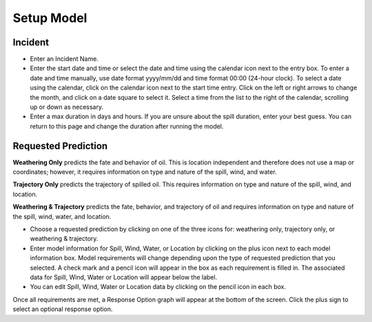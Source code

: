 .. keywords
   incident, weathering, trajectory, only, requested prediction, setup, calendar, configure

Setup Model
^^^^^^^^^^^^^^^^^^^^^^^^^^

Incident
=======================

* Enter an Incident Name.
* Enter the start date and time or select the date and time using the calendar icon next to the entry box. To enter a date and time manually, use date format yyyy/mm/dd and time format 00:00 (24-hour clock). To select a date using the calendar, click on the calendar icon next to the start time entry. Click on the left or right arrows to change the month, and click on a date square to select it. Select a time from the list to the right of the calendar, scrolling up or down as necessary.
* Enter a max duration in days and hours. If you are unsure about the spill duration, enter your best guess. You can return to this page and change the duration after running the model.


Requested Prediction
========================================

**Weathering Only** predicts the fate and behavior of oil. This is location independent and therefore does not use a map or coordinates; however, it requires information on type and nature of the spill, wind, and water.

**Trajectory Only** predicts the trajectory of spilled oil. This requires information on type and nature of the spill, wind, and location.

**Weathering & Trajectory** predicts the fate, behavior, and trajectory of oil and requires information on type and nature of the spill, wind, water, and location.


* Choose a requested prediction by clicking on one of the three icons for: weathering only, trajectory only, or weathering & trajectory. 
* Enter model information for Spill, Wind, Water, or Location by clicking on the plus icon next to each model information box. Model requirements will change depending upon the type of requested prediction that you selected. A check mark and a pencil icon will appear in the box as each requirement is filled in. The associated data for Spill, Wind, Water or Location will appear below the label.
* You can edit Spill, Wind, Water or Location data by clicking on the pencil icon in each box.

Once all requirements are met, a Response Option graph will appear at the bottom of the screen. Click the plus sign to select an optional response option.

